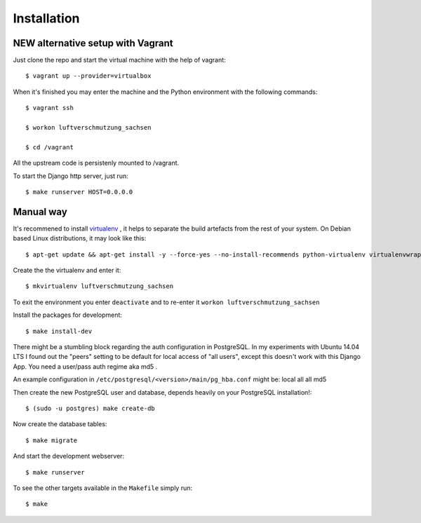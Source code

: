 ************
Installation
************

NEW alternative setup with Vagrant
================================

Just clone the repo and start the virtual machine with the help of vagrant::
    
    $ vagrant up --provider=virtualbox

When it's finished you may enter the machine and the Python environment with the following commands::
    
    $ vagrant ssh
    
    $ workon luftverschmutzung_sachsen
    
    $ cd /vagrant

All the upstream code is persistenly mounted to /vagrant. 

To start the Django http server, just run::
    
    $ make runserver HOST=0.0.0.0

Manual way 
=================
It's recommened to install `virtualenv <https://virtualenv.pypa.io/>`_ , it helps to separate the build artefacts from the rest of your system. On Debian based Linux distributions, it may look like this::
    
    $ apt-get update && apt-get install -y --force-yes --no-install-recommends python-virtualenv virtualenvwrapper

Create the the virtualenv and enter it::

    $ mkvirtualenv luftverschmutzung_sachsen
    
To exit the environment you enter ``deactivate`` and to re-enter it ``workon luftverschmutzung_sachsen``

Install the packages for development::

    $ make install-dev

There might be a stumbling block regarding the auth configuration in PostgreSQL. In my experiments with Ubuntu 14.04 LTS I found out the "peers" setting to be default for local access of "all users", except this doesn't work with this Django App. 
You need a user/pass auth regime aka md5 .

An example configuration in ``/etc/postgresql/<version>/main/pg_hba.conf`` might be:
local   all             all                                     md5


Then create the new PostgreSQL user and database, depends heavily on your PostgreSQL installation!::

    $ (sudo -u postgres) make create-db

Now create the database tables::

    $ make migrate

And start the development webserver::

    $ make runserver

To see the other targets available in the ``Makefile`` simply run::

    $ make
